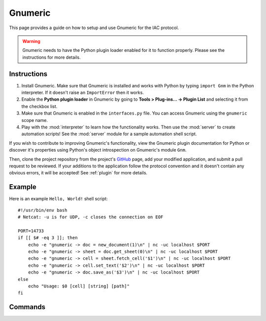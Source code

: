 .. _gnumeric:

********
Gnumeric
********

.. default-domain:: py

.. index::
   single: gnumeric
   single: application

.. module:: gnumeric
   :synopsis: The Gnumeric application implementataion and documentation
.. sectionauthor:: Risto Stevcev <risto1@gmail.com>


This page provides a guide on how to setup and use Gnumeric for the IAC protocol.

.. warning::
    Gnumeric needs to have the Python plugin loader enabled for it to function properly. Please see the instructions 
    for more details.



Instructions
============

#. Install Gnumeric. Make sure that Gnumeric is installed and works with Python by typing ``import Gnm`` in the Python 
   interpreter. If it doesn't raise an ``ImportError`` then it works.

#. Enable the **Python plugin loader** in Gnumeric by going to **Tools > Plug-ins... -> Plugin List** and selecting it 
   from the checkbox list.

#. Make sure that Gnumeric is enabled in the ``interfaces.py`` file. You can access Gnumeric using the ``gnumeric`` scope
   name.

#. Play with the :mod:`interpreter` to learn how the functionality works. Then use the :mod:`server` to create 
   automation scripts! See the :mod:`server` module for a sample automation shell script.

If you wish to contribute to improving Gnumeric's functionality, view the Gnumeric plugin documentation for Python or 
discover it's properties using Python's object introspection on Gnumeric's module ``Gnm``. 

Then, clone the project repository from the project's GitHub_ page, add your modified application, and submit a pull request to be reviewed. If 
your additions to the application follow the protocol convention and it doesn't contain any obvious errors, it will be
accepted! See :ref:`plugin` for more details.



Example
=======

Here is an example ``Hello, World!`` shell script::

    #!/usr/bin/env bash
    # Netcat: -u is for UDP, -c closes the connection on EOF

    PORT=14733
    if [[ $# -eq 3 ]]; then
        echo -e "gnumeric -> doc = new_document(1)\n" | nc -uc localhost $PORT 
        echo -e "gnumeric -> sheet = doc.get_sheet(0)\n" | nc -uc localhost $PORT
        echo -e "gnumeric -> cell = sheet.fetch_cell('$1')\n" | nc -uc localhost $PORT
        echo -e "gnumeric -> cell.set_text('$2')\n" | nc -uc localhost $PORT
        echo -e "gnumeric -> doc.save_as('$3')\n" | nc -uc localhost $PORT
    else
        echo "Usage: $0 [cell] [string] [path]"
    fi



Commands
========

.. function:: new_document(number_of_sheets)
   Example usage:
  
   *gnumeric -> doc = new_document(1)*

   :param int number_of_sheets: The number of sheets to create in the document.
   :return: A *workbook* object.
   :noindex:

.. function:: document.get_sheet(sheet_index)
   Example usage:

   *gnumeric -> sheet = doc.get_sheet(0)*

   :param int sheet_index: The index of the sheet to access.
   :return: A *sheet* object.
   :noindex:

.. function:: sheet.fetch_cell(cell_range)
   Example usage:

   *gnumeric -> cell = sheet.fetch_cell('A1')*

   :param str cell_range: The cell to be fetched.
   :return: A *cell* object.
   :noindex:

.. function:: cell.set_text(string)
   Example usage:

   *gnumeric -> cell.set_text("Hello, World!")*

   :param str string: A string to set the cell contents to.
   :return: *True* on success, *False* otherwise.
   :noindex:

.. function:: cell.get_text()
   Example usage:

   *gnumeric -> cell.get_text()*
  
   :return: The cell's text.
   :noindex:

.. function:: workbook.save_as(path)
   Example usage:

   *gnumeric -> doc.save_as('/home/gyeh/hello.gnumeric')*

   :param str path: The path to save the workbook to (must end with *.gnumeric*)
   :return: *True* on success, *False* otherwise.
   :noindex:


.. _GitHub: https://github.com/Risto-Stevcev/iac-protocol 
